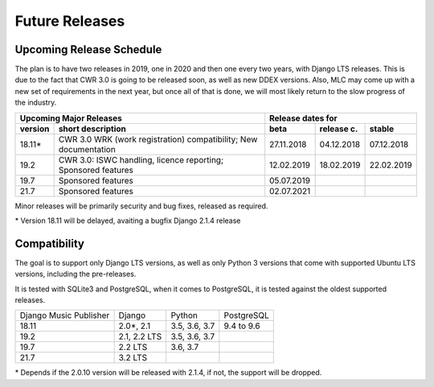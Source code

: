 Future Releases
###############

Upcoming Release Schedule
++++++++++++++++++++++++++++++++++++++++++++++++++

The plan is to have two releases in 2019, one in 2020 and then one every two years, with Django LTS releases. This is due to the fact that CWR 3.0 is going to be released soon, as well as new DDEX versions. Also, MLC may come up with a new set of requirements in the next year, but once all of that is done, we will most likely return to the slow progress of the industry.

=======  ====================================================================================================  ==========  ==========  ==========
Upcoming Major Releases                                                                                                Release dates for
-------------------------------------------------------------------------------------------------------------  ----------------------------------
version  short description                                                                                     beta        release c.  stable 
=======  ====================================================================================================  ==========  ==========  ==========
18.11\*  CWR 3.0 WRK (work registration) compatibility; New documentation                                      27.11.2018  04.12.2018  07.12.2018
19.2     CWR 3.0: ISWC handling, licence reporting; Sponsored features                                         12.02.2019  18.02.2019  22.02.2019
19.7     Sponsored features                                                                                    05.07.2019                        
21.7     Sponsored features                                                                                    02.07.2021
=======  ====================================================================================================  ==========  ==========  ==========

Minor releases will be primarily security and bug fixes, released as required.

\* Version 18.11 will be delayed, avaiting a bugfix Django 2.1.4 release

Compatibility
+++++++++++++++++++++++++++++++++++++++++++++++++

The goal is to support only Django LTS versions, as well as only Python 3 versions that come with supported Ubuntu LTS versions, including the pre-releases.

It is tested with SQLite3 and PostgreSQL, when it comes to PostgreSQL, it is tested against the oldest supported releases.

=======================  ============  =============  ==========
Django Music Publisher   Django        Python         PostgreSQL
18.11                    2.0\*, 2.1    3.5, 3.6, 3.7  9.4 to 9.6
19.2                     2.1, 2.2 LTS  3.5, 3.6, 3.7
19.7                     2.2 LTS       3.6, 3.7
21.7                     3.2 LTS
=======================  ============  =============  ==========

\* Depends if the 2.0.10 version will be released with 2.1.4, if not, the support will be dropped.
